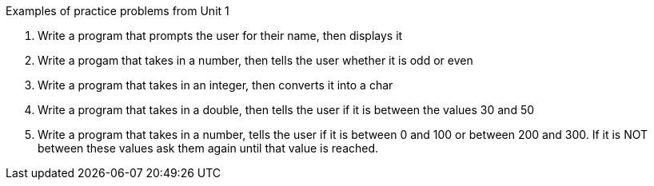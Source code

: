 Examples of practice problems from Unit 1

1. Write a program that prompts the user for their name, then displays it

2. Write a progam that takes in a number, then tells the user whether it is odd or even

3. Write a program that takes in an integer, then converts it into a char

4. Write a program that takes in a double, then tells the user if it is between the values 30 and 50

5. Write a program that takes in a number, tells the user if it is between 0 and 100 or between 200 and 300. If it is NOT between these values ask them again until that value is reached.  
